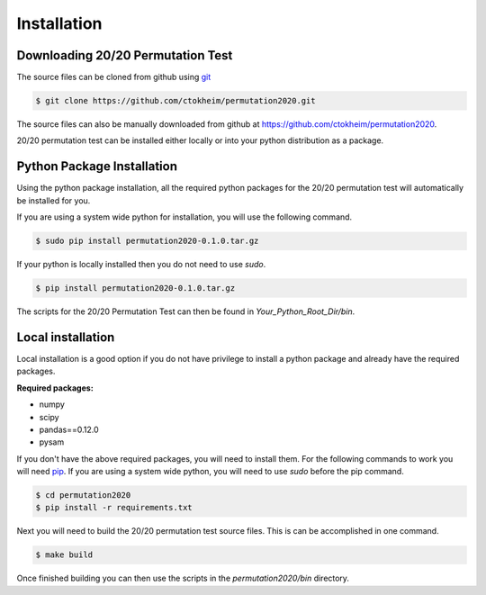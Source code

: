 Installation
============

Downloading 20/20 Permutation Test
----------------------------------

The source files can be cloned from github using `git <http://git-scm.com/>`_

.. code-block:: bash

    $ git clone https://github.com/ctokheim/permutation2020.git

The source files can also be manually downloaded from github at https://github.com/ctokheim/permutation2020.

20/20 permutation test can be installed either locally or into your python distribution as a package. 

Python Package Installation
---------------------------

Using the python package installation, all the required python packages for the 20/20 permutation test will automatically be installed for you.

If you are using a system wide python for installation, you will use the following command.

.. code-block:: bash

    $ sudo pip install permutation2020-0.1.0.tar.gz

If your python is locally installed then you do not need to use `sudo`.

.. code-block:: bash

    $ pip install permutation2020-0.1.0.tar.gz

The scripts for the 20/20 Permutation Test can then be found in `Your_Python_Root_Dir/bin`.

Local installation
------------------

Local installation is a good option if you do not have privilege to install a python package and already have the required packages.

**Required packages:**

* numpy
* scipy
* pandas==0.12.0
* pysam

If you don't have the above required packages, you will need to install them. For the following commands to work you will need `pip <http://pip.readthedocs.org/en/latest/installing.html>`_. If you are using a system wide python, you will need to use `sudo` before the pip command.

.. code-block:: bash

    $ cd permutation2020
    $ pip install -r requirements.txt

Next you will need to build the 20/20 permutation test source files. This is can be accomplished in one command.

.. code-block:: bash

    $ make build

Once finished building you can then use the scripts in the `permutation2020/bin` directory.
